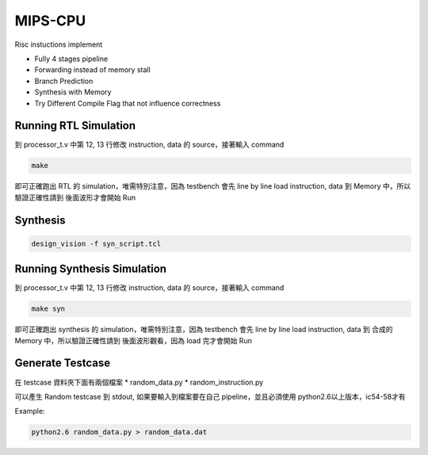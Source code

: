 MIPS-CPU
==========

Risc instuctions implement

* Fully 4 stages pipeline
* Forwarding instead of memory stall
* Branch Prediction
* Synthesis with Memory
* Try Different Compile Flag that not influence correctness

Running RTL Simulation
-------------------------

到 processor_t.v 中第 12, 13 行修改 instruction, data 的 source，接著輸入 command

.. code-block:: bash
  
  make
  
即可正確跑出 RTL 的 simulation，唯需特別注意，因為 testbench 會先 line by line load instruction, data 到 Memory 中，所以驗證正確性請到
後面波形才會開始 Run

Synthesis
-----------

.. code-block:: bash

  design_vision -f syn_script.tcl

Running Synthesis Simulation
------------------------------

到 processor_t.v 中第 12, 13 行修改 instruction, data 的 source，接著輸入 command

.. code-block:: bash
  
  make syn
  
即可正確跑出 synthesis 的 simulation，唯需特別注意，因為 testbench 會先 line by line load instruction, data 到 合成的 Memory 中，所以驗證正確性請到
後面波形觀看，因為 load 完才會開始 Run

Generate Testcase
------------------

在 testcase 資料夾下面有兩個檔案 
* random_data.py
* random_instruction.py

可以產生 Random testcase 到 stdout, 如果要輸入到檔案要在自己 pipeline，並且必須使用 python2.6以上版本，ic54-58才有

Example:

.. code-block:: bash

  python2.6 random_data.py > random_data.dat
